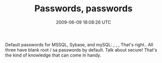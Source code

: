 #+TITLE: Passwords, passwords
#+DATE: 2009-06-09 18:08:26 UTC
#+PUBLISHDATE: 2009-09-01
#+DRAFT: t
#+TAGS: untagged
#+DESCRIPTION: Default passwords for MSSQL, Sybase, and 

Default passwords for MSSQL, Sybase, and mySQL:
, , ,
That's right.. All three have blank root / sa passwords by default. Talk about secure! That's the kind of knowledge that can come in handy.